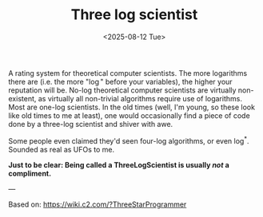 #+title: Three log scientist
#+filetags: @proposition highlight
#+OPTIONS: ^:{} num: num:t
#+hugo_front_matter_key_replace: author>authors
#+toc: headlines 3
#+hugo_level_offset: 1
#+date: <2025-08-12 Tue>

A rating system for theoretical computer scientists.
The more logarithms there are (i.e. the more "$\log$" before your variables),
the higher your reputation will be.
No-log theoretical computer scientists are virtually non-existent, as virtually
all non-trivial algorithms require use of logarithms.
Most are one-log scientists.
In the old times (well, I'm young, so these look like old times to me at least), one would occasionally find a piece of code done by a three-log scientist and shiver with awe.

Some people even claimed they'd seen four-log algorithms, or even $\log^*$. Sounded as real as UFOs to me.

*Just to be clear: Being called a ThreeLogScientist is usually /not/ a compliment.*

---

Based on: https://wiki.c2.com/?ThreeStarProgrammer
